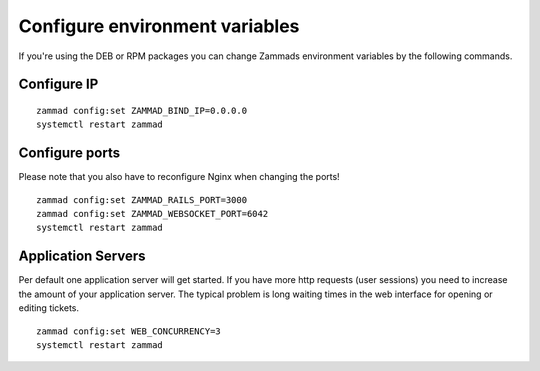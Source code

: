Configure environment variables
*******************************

If you're using the DEB or RPM packages you can change Zammads environment variables by the following commands.

Configure IP
============

::

 zammad config:set ZAMMAD_BIND_IP=0.0.0.0
 systemctl restart zammad


Configure ports
===============

Please note that you also have to reconfigure Nginx when changing the ports!

::

 zammad config:set ZAMMAD_RAILS_PORT=3000
 zammad config:set ZAMMAD_WEBSOCKET_PORT=6042
 systemctl restart zammad

Application Servers
===============

Per default one application server will get started. If you have more http requests (user sessions) you need to increase the amount of your application server. The typical problem is long waiting times in the web interface for opening or editing tickets. 

::

 zammad config:set WEB_CONCURRENCY=3
 systemctl restart zammad

